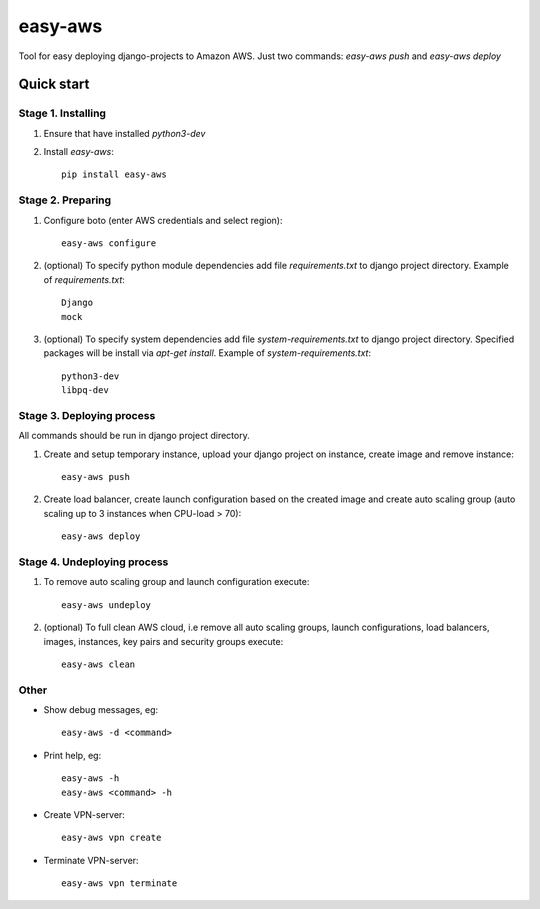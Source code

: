 ========
easy-aws
========

Tool for easy deploying django-projects to Amazon AWS. Just two commands: *easy-aws push* and *easy-aws deploy*

Quick start
===========

Stage 1. Installing
-------------------

1. Ensure that have installed *python3-dev*

2. Install *easy-aws*::

    pip install easy-aws

Stage 2. Preparing
------------------

1. Configure boto (enter AWS credentials and select region)::

    easy-aws configure

2. (optional) To specify python module dependencies add file *requirements.txt* to django project directory. Example of *requirements.txt*::

    Django
    mock

3. (optional) To specify system dependencies add file *system-requirements.txt* to django project directory. Specified packages will be install via *apt-get install*. Example of *system-requirements.txt*::

    python3-dev
    libpq-dev

Stage 3. Deploying process
--------------------------

All commands should be run in django project directory.

1. Create and setup temporary instance, upload your django project on instance, create image and remove instance::

    easy-aws push

2. Create load balancer, create launch configuration based on the created image and create auto scaling group (auto scaling up to 3 instances when CPU-load > 70)::

    easy-aws deploy

Stage 4. Undeploying process
----------------------------

1. To remove auto scaling group and launch configuration execute::

    easy-aws undeploy
    
2. (optional) To full clean AWS cloud, i.e remove all auto scaling groups, launch configurations, load balancers, images, instances, key pairs and security groups execute::

    easy-aws clean

Other
-----

- Show debug messages, eg::

    easy-aws -d <command>

- Print help, eg::

    easy-aws -h
    easy-aws <command> -h

- Create VPN-server::

    easy-aws vpn create


- Terminate VPN-server::

    easy-aws vpn terminate

